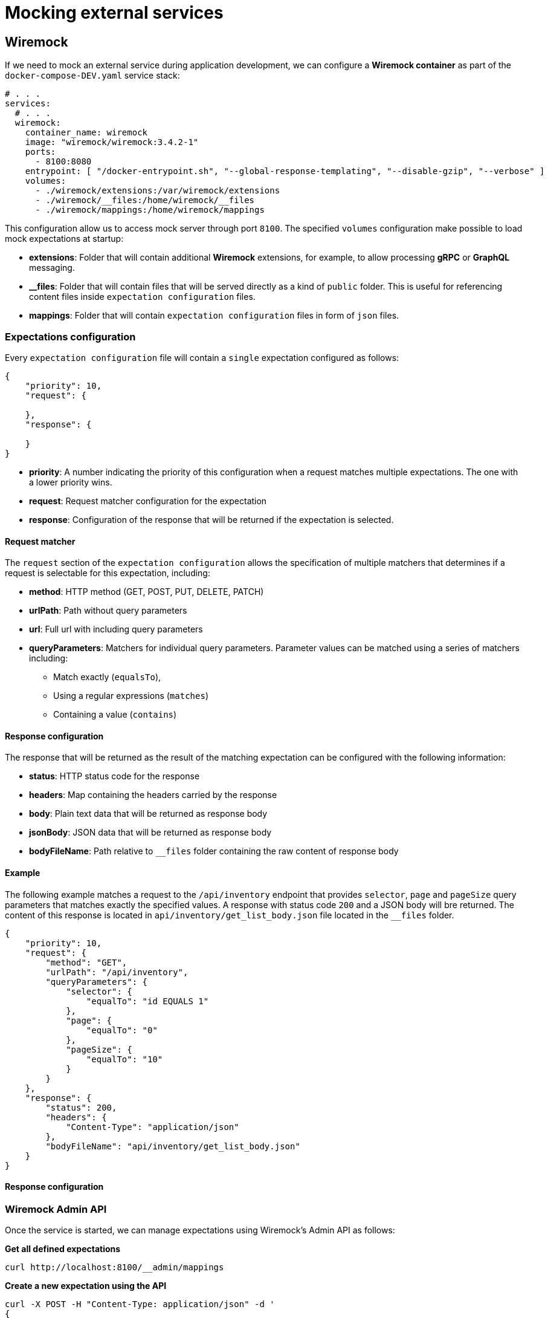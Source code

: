 = Mocking external services

== Wiremock

If we need to mock an external service during application development, we can configure a **Wiremock container**
as part of the `docker-compose-DEV.yaml` service stack:

[source,yaml]
----
# . . .
services:
  # . . .
  wiremock:
    container_name: wiremock
    image: "wiremock/wiremock:3.4.2-1"
    ports:
      - 8100:8080
    entrypoint: [ "/docker-entrypoint.sh", "--global-response-templating", "--disable-gzip", "--verbose" ]
    volumes:
      - ./wiremock/extensions:/var/wiremock/extensions
      - ./wiremock/__files:/home/wiremock/__files
      - ./wiremock/mappings:/home/wiremock/mappings

----

This configuration allow us to access mock server through port `8100`. The specified `volumes` configuration
make possible to load mock expectations at startup:

* **extensions**: Folder that will contain additional **Wiremock** extensions, for example, to allow processing **gRPC** or **GraphQL** messaging.
* **__files**: Folder that will contain files that will be served directly as a kind of `public` folder.
This is useful for referencing content files inside `expectation configuration` files.
* **mappings**: Folder that will contain `expectation configuration` files in form of `json` files.

=== Expectations configuration

Every `expectation configuration` file will contain a `single` expectation configured as follows:

[source,json]
----
{
    "priority": 10,
    "request": {

    },
    "response": {

    }
}
----

* **priority**: A number indicating the priority of this configuration when a request matches multiple expectations.
The one with a lower priority wins.
* **request**: Request matcher configuration for the expectation
* **response**: Configuration of the response that will be returned if the expectation is selected.

==== Request matcher

The `request` section of the `expectation configuration` allows the specification of multiple matchers that determines if
a request is selectable for this expectation, including:

* **method**: HTTP method (GET, POST, PUT, DELETE, PATCH)
* **urlPath**: Path without query parameters
* **url**: Full url with including query parameters
* **queryParameters**: Matchers for individual query parameters. Parameter values can be matched using a series of matchers including:
    ** Match exactly (`equalsTo`),
    ** Using a regular expressions (`matches`)
    ** Containing a value (`contains`)

==== Response configuration

The response that will be returned as the result of the matching expectation can be configured with the following information:

* **status**: HTTP status code for the response
* **headers**: Map containing the headers carried by the response
* **body**: Plain text data that will be returned as response body
* **jsonBody**: JSON data that will be returned as response body
* **bodyFileName**: Path relative to `__files` folder containing the raw content of response body

==== Example

The following example matches a request to the `/api/inventory` endpoint that provides `selector`, `page` and `pageSize` query parameters
that matches exactly the specified values. A response with status code `200` and a JSON body will bre returned.
The content of this response is located in `api/inventory/get_list_body.json` file located in the `__files` folder.

[source,json]
----
{
    "priority": 10,
    "request": {
        "method": "GET",
        "urlPath": "/api/inventory",
        "queryParameters": {
            "selector": {
                "equalTo": "id EQUALS 1"
            },
            "page": {
                "equalTo": "0"
            },
            "pageSize": {
                "equalTo": "10"
            }
        }
    },
    "response": {
        "status": 200,
        "headers": {
            "Content-Type": "application/json"
        },
        "bodyFileName": "api/inventory/get_list_body.json"
    }
}
----

==== Response configuration

=== Wiremock Admin API

Once the service is started, we can manage expectations using Wiremock's Admin API as follows:

**Get all defined expectations**
[source,bash]
----
curl http://localhost:8100/__admin/mappings
----

**Create a new expectation using the API**
[source,bash]
----
curl -X POST -H "Content-Type: application/json" -d '
{
    "id": "12345678-1234-1234-1234-123456789012",
	"priority": 10,
	"request": {
		"method": "GET",
		"url": "/api/sample"
	},
	"response": {
		"status": 200,
		"headers": {
			"Content-Type": "application/json"
		},
		"bodyFileName": "api/sample/get_sample_body.json"
	}
}
' http://localhost:8100/__admin/mappings
----

**Update an existing expectation using the API**
[source,bash]
----
curl -X PUT -H "Content-Type: application/json" -d '
{
	"priority": 10,
	"request": {
		"method": "GET",
		"url": "/api/sample"
	},
	"response": {
		"status": 200,
		"headers": {
			"Content-Type": "application/json"
		},
		"jsonBody": [1, 2, 3, 4]
	}
}
' http://localhost:8100/__admin/mappings/12345678-1234-1234-1234-123456789012
----

**Reload expectations from /mappings files**

NOTE: This option makes possible to modify expectations editing mappings files directly and then reload Wiremock state

[source,bash]
----
curl -X POST http://localhost:8100/__admin/mappings/reset
----

== References

* https://wiremock.org/docs/[Wiremock reference documentation]